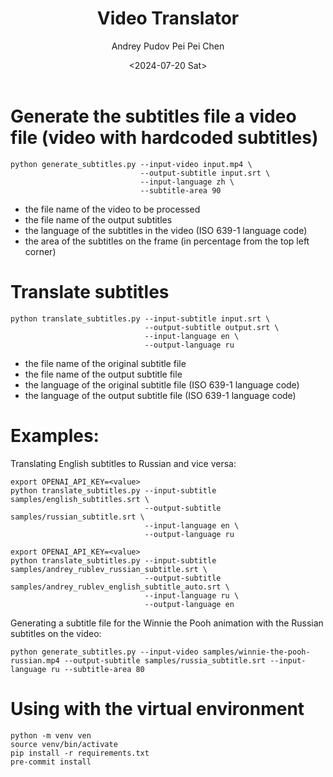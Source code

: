 #+TITLE: Video Translator
#+DESCRIPTION: The collection of utils to translate the videos
#+DATE: <2024-07-20 Sat>
#+AUTHOR: Andrey Pudov
#+AUTHOR: Pei Pei Chen

* Generate the subtitles file a video file (video with hardcoded subtitles)

#+BEGIN_SRC shell
python generate_subtitles.py --input-video input.mp4 \
                             --output-subtitle input.srt \
                             --input-language zh \
                             --subtitle-area 90
#+END_SRC

 - the file name of the video to be processed
 - the file name of the output subtitles
 - the language of the subtitles in the video (ISO 639-1 language code)
 - the area of the subtitles on the frame (in percentage from the top left corner)

* Translate subtitles

#+BEGIN_SRC shell
python translate_subtitles.py --input-subtitle input.srt \
                              --output-subtitle output.srt \
                              --input-language en \
                              --output-language ru
#+END_SRC

 - the file name of the original subtitle file
 - the file name of the output subtitle file
 - the language of the original subtitle file (ISO 639-1 language code)
 - the language of the output subtitle file (ISO 639-1 language code)

* Examples:

Translating English subtitles to Russian and vice versa:

#+BEGIN_SRC shell
export OPENAI_API_KEY=<value>
python translate_subtitles.py --input-subtitle samples/english_subtitles.srt \
                              --output-subtitle samples/russian_subtitle.srt \
                              --input-language en \
                              --output-language ru
#+END_SRC

#+BEGIN_SRC shell
export OPENAI_API_KEY=<value>
python translate_subtitles.py --input-subtitle samples/andrey_rublev_russian_subtitle.srt \
                              --output-subtitle samples/andrey_rublev_english_subtitle_auto.srt \
                              --input-language ru \
                              --output-language en
#+END_SRC

Generating a subtitle file for the Winnie the Pooh animation with the Russian subtitles on the video:

#+BEGIN_SRC shell
python generate_subtitles.py --input-video samples/winnie-the-pooh-russian.mp4 --output-subtitle samples/russia_subtitle.srt --input-language ru --subtitle-area 80
#+END_SRC

* Using with the virtual environment

#+BEGIN_SRC shell
python -m venv ven
source venv/bin/activate
pip install -r requirements.txt
pre-commit install
#+END_SRC
